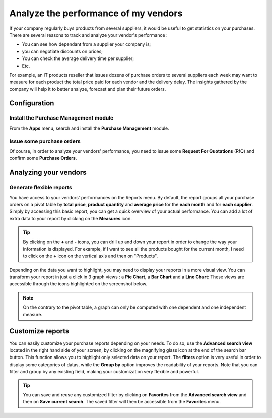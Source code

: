 =====================================
Analyze the performance of my vendors
=====================================

If your company regularly buys products from several suppliers, it would
be useful to get statistics on your purchases. There are several reasons
to track and analyze your vendor's performance :

-  You can see how dependant from a supplier your company is;

-  you can negotiate discounts on prices;

-  You can check the average delivery time per supplier;

-  Etc.

For example, an IT products reseller that issues dozens of purchase
orders to several suppliers each week may want to measure for each
product the total price paid for each vendor and the delivery delay. The
insights gathered by the company will help it to better analyze,
forecast and plan their future orders.

Configuration
=============

Install the Purchase Management module
--------------------------------------

From the **Apps** menu, search and install the **Purchase Management**
module.

.. image:: media/analyze03.png
    :align: center

Issue some purchase orders
--------------------------

Of course, in order to analyze your vendors' performance, you need to
issue some **Request For Quotations** (RfQ) and confirm some **Purchase
Orders**.

Analyzing your vendors
======================

Generate flexible reports
-------------------------

You have access to your vendors' performances on the Reports menu.
By default, the report groups all your purchase orders on a pivot table
by **total price**, **product quantity** and **average price** for the **each month**
and for **each supplier**. Simply by accessing this basic report, you can
get a quick overview of your actual performance. You can add a lot of
extra data to your report by clicking on the **Measures** icon.

.. image:: media/analyze04.png
    :align: center

.. tip::
    By clicking on the **+** and **-** icons, you can drill up and down 
    your report in order to change the way your information is displayed. 
    For example, if I want to see all the products bought for the current 
    month, I need to click on the **+** icon on the vertical axis and 
    then on "Products".


Depending on the data you want to highlight, you may need to display
your reports in a more visual view. You can transform your report in
just a click in 3 graph views : a **Pie Chart**, a **Bar Chart** and a **Line
Chart**: These views are accessible through the icons highlighted on the
screenshot below.

.. image:: media/analyze02.png
    :align: center

.. note:: 
    On the contrary to the pivot table, a graph can only 
    be computed with one dependent and one independent measure.

Customize reports
=================

You can easily customize your purchase reports depending on your needs.
To do so, use the **Advanced search view** located in the right hand side
of your screen, by clicking on the magnifying glass icon at the end of
the search bar button. This function allows you to highlight only
selected data on your report. The **filters** option is very useful in
order to display some categories of datas, while the **Group by** option
improves the readability of your reports. Note that you can filter and
group by any existing field, making your customization very flexible and
powerful.

.. image:: media/analyze01.png
    :align: center

.. tip:: 
    You can save and reuse any customized filter by clicking 
    on **Favorites** from the **Advanced search view** and 
    then on **Save current search**. The saved filter will 
    then be accessible from the **Favorites** menu.

